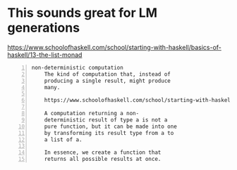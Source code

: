 * This sounds great for LM generations
https://www.schoolofhaskell.com/school/starting-with-haskell/basics-of-haskell/13-the-list-monad

#+BEGIN_SRC text -n :async :results verbatim code
  non-deterministic computation
      The kind of computation that, instead of
      producing a single result, might produce
      many.
  
      https://www.schoolofhaskell.com/school/starting-with-haskell/basics-of-haskell/13-the-list-monad  
  
      A computation returning a non-
      deterministic result of type a is not a
      pure function, but it can be made into one
      by transforming its result type from a to
      a list of a.
      
      In essence, we create a function that
      returns all possible results at once.
#+END_SRC